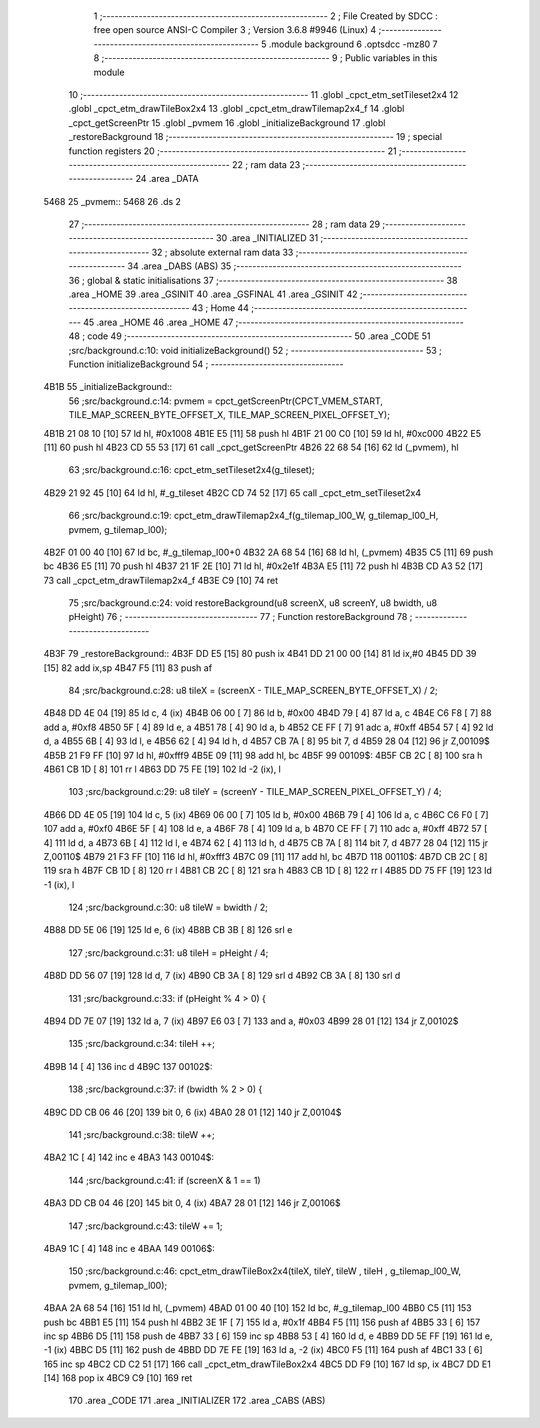                               1 ;--------------------------------------------------------
                              2 ; File Created by SDCC : free open source ANSI-C Compiler
                              3 ; Version 3.6.8 #9946 (Linux)
                              4 ;--------------------------------------------------------
                              5 	.module background
                              6 	.optsdcc -mz80
                              7 	
                              8 ;--------------------------------------------------------
                              9 ; Public variables in this module
                             10 ;--------------------------------------------------------
                             11 	.globl _cpct_etm_setTileset2x4
                             12 	.globl _cpct_etm_drawTileBox2x4
                             13 	.globl _cpct_etm_drawTilemap2x4_f
                             14 	.globl _cpct_getScreenPtr
                             15 	.globl _pvmem
                             16 	.globl _initializeBackground
                             17 	.globl _restoreBackground
                             18 ;--------------------------------------------------------
                             19 ; special function registers
                             20 ;--------------------------------------------------------
                             21 ;--------------------------------------------------------
                             22 ; ram data
                             23 ;--------------------------------------------------------
                             24 	.area _DATA
   5468                      25 _pvmem::
   5468                      26 	.ds 2
                             27 ;--------------------------------------------------------
                             28 ; ram data
                             29 ;--------------------------------------------------------
                             30 	.area _INITIALIZED
                             31 ;--------------------------------------------------------
                             32 ; absolute external ram data
                             33 ;--------------------------------------------------------
                             34 	.area _DABS (ABS)
                             35 ;--------------------------------------------------------
                             36 ; global & static initialisations
                             37 ;--------------------------------------------------------
                             38 	.area _HOME
                             39 	.area _GSINIT
                             40 	.area _GSFINAL
                             41 	.area _GSINIT
                             42 ;--------------------------------------------------------
                             43 ; Home
                             44 ;--------------------------------------------------------
                             45 	.area _HOME
                             46 	.area _HOME
                             47 ;--------------------------------------------------------
                             48 ; code
                             49 ;--------------------------------------------------------
                             50 	.area _CODE
                             51 ;src/background.c:10: void initializeBackground()
                             52 ;	---------------------------------
                             53 ; Function initializeBackground
                             54 ; ---------------------------------
   4B1B                      55 _initializeBackground::
                             56 ;src/background.c:14: pvmem = cpct_getScreenPtr(CPCT_VMEM_START, TILE_MAP_SCREEN_BYTE_OFFSET_X, TILE_MAP_SCREEN_PIXEL_OFFSET_Y);
   4B1B 21 08 10      [10]   57 	ld	hl, #0x1008
   4B1E E5            [11]   58 	push	hl
   4B1F 21 00 C0      [10]   59 	ld	hl, #0xc000
   4B22 E5            [11]   60 	push	hl
   4B23 CD 55 53      [17]   61 	call	_cpct_getScreenPtr
   4B26 22 68 54      [16]   62 	ld	(_pvmem), hl
                             63 ;src/background.c:16: cpct_etm_setTileset2x4(g_tileset);
   4B29 21 92 45      [10]   64 	ld	hl, #_g_tileset
   4B2C CD 74 52      [17]   65 	call	_cpct_etm_setTileset2x4
                             66 ;src/background.c:19: cpct_etm_drawTilemap2x4_f(g_tilemap_l00_W, g_tilemap_l00_H, pvmem, g_tilemap_l00);
   4B2F 01 00 40      [10]   67 	ld	bc, #_g_tilemap_l00+0
   4B32 2A 68 54      [16]   68 	ld	hl, (_pvmem)
   4B35 C5            [11]   69 	push	bc
   4B36 E5            [11]   70 	push	hl
   4B37 21 1F 2E      [10]   71 	ld	hl, #0x2e1f
   4B3A E5            [11]   72 	push	hl
   4B3B CD A3 52      [17]   73 	call	_cpct_etm_drawTilemap2x4_f
   4B3E C9            [10]   74 	ret
                             75 ;src/background.c:24: void restoreBackground(u8 screenX, u8 screenY, u8 bwidth, u8 pHeight)
                             76 ;	---------------------------------
                             77 ; Function restoreBackground
                             78 ; ---------------------------------
   4B3F                      79 _restoreBackground::
   4B3F DD E5         [15]   80 	push	ix
   4B41 DD 21 00 00   [14]   81 	ld	ix,#0
   4B45 DD 39         [15]   82 	add	ix,sp
   4B47 F5            [11]   83 	push	af
                             84 ;src/background.c:28: u8 tileX = (screenX - TILE_MAP_SCREEN_BYTE_OFFSET_X) / 2;
   4B48 DD 4E 04      [19]   85 	ld	c, 4 (ix)
   4B4B 06 00         [ 7]   86 	ld	b, #0x00
   4B4D 79            [ 4]   87 	ld	a, c
   4B4E C6 F8         [ 7]   88 	add	a, #0xf8
   4B50 5F            [ 4]   89 	ld	e, a
   4B51 78            [ 4]   90 	ld	a, b
   4B52 CE FF         [ 7]   91 	adc	a, #0xff
   4B54 57            [ 4]   92 	ld	d, a
   4B55 6B            [ 4]   93 	ld	l, e
   4B56 62            [ 4]   94 	ld	h, d
   4B57 CB 7A         [ 8]   95 	bit	7, d
   4B59 28 04         [12]   96 	jr	Z,00109$
   4B5B 21 F9 FF      [10]   97 	ld	hl, #0xfff9
   4B5E 09            [11]   98 	add	hl, bc
   4B5F                      99 00109$:
   4B5F CB 2C         [ 8]  100 	sra	h
   4B61 CB 1D         [ 8]  101 	rr	l
   4B63 DD 75 FE      [19]  102 	ld	-2 (ix), l
                            103 ;src/background.c:29: u8 tileY = (screenY - TILE_MAP_SCREEN_PIXEL_OFFSET_Y) / 4;
   4B66 DD 4E 05      [19]  104 	ld	c, 5 (ix)
   4B69 06 00         [ 7]  105 	ld	b, #0x00
   4B6B 79            [ 4]  106 	ld	a, c
   4B6C C6 F0         [ 7]  107 	add	a, #0xf0
   4B6E 5F            [ 4]  108 	ld	e, a
   4B6F 78            [ 4]  109 	ld	a, b
   4B70 CE FF         [ 7]  110 	adc	a, #0xff
   4B72 57            [ 4]  111 	ld	d, a
   4B73 6B            [ 4]  112 	ld	l, e
   4B74 62            [ 4]  113 	ld	h, d
   4B75 CB 7A         [ 8]  114 	bit	7, d
   4B77 28 04         [12]  115 	jr	Z,00110$
   4B79 21 F3 FF      [10]  116 	ld	hl, #0xfff3
   4B7C 09            [11]  117 	add	hl, bc
   4B7D                     118 00110$:
   4B7D CB 2C         [ 8]  119 	sra	h
   4B7F CB 1D         [ 8]  120 	rr	l
   4B81 CB 2C         [ 8]  121 	sra	h
   4B83 CB 1D         [ 8]  122 	rr	l
   4B85 DD 75 FF      [19]  123 	ld	-1 (ix), l
                            124 ;src/background.c:30: u8 tileW = bwidth / 2;
   4B88 DD 5E 06      [19]  125 	ld	e, 6 (ix)
   4B8B CB 3B         [ 8]  126 	srl	e
                            127 ;src/background.c:31: u8 tileH = pHeight / 4;
   4B8D DD 56 07      [19]  128 	ld	d, 7 (ix)
   4B90 CB 3A         [ 8]  129 	srl	d
   4B92 CB 3A         [ 8]  130 	srl	d
                            131 ;src/background.c:33: if (pHeight % 4 > 0) {
   4B94 DD 7E 07      [19]  132 	ld	a, 7 (ix)
   4B97 E6 03         [ 7]  133 	and	a, #0x03
   4B99 28 01         [12]  134 	jr	Z,00102$
                            135 ;src/background.c:34: tileH ++;
   4B9B 14            [ 4]  136 	inc	d
   4B9C                     137 00102$:
                            138 ;src/background.c:37: if (bwidth % 2 > 0) {
   4B9C DD CB 06 46   [20]  139 	bit	0, 6 (ix)
   4BA0 28 01         [12]  140 	jr	Z,00104$
                            141 ;src/background.c:38: tileW ++;
   4BA2 1C            [ 4]  142 	inc	e
   4BA3                     143 00104$:
                            144 ;src/background.c:41: if (screenX & 1 == 1)
   4BA3 DD CB 04 46   [20]  145 	bit	0, 4 (ix)
   4BA7 28 01         [12]  146 	jr	Z,00106$
                            147 ;src/background.c:43: tileW += 1;
   4BA9 1C            [ 4]  148 	inc	e
   4BAA                     149 00106$:
                            150 ;src/background.c:46: cpct_etm_drawTileBox2x4(tileX, tileY, tileW , tileH , g_tilemap_l00_W, pvmem, g_tilemap_l00);
   4BAA 2A 68 54      [16]  151 	ld	hl, (_pvmem)
   4BAD 01 00 40      [10]  152 	ld	bc, #_g_tilemap_l00
   4BB0 C5            [11]  153 	push	bc
   4BB1 E5            [11]  154 	push	hl
   4BB2 3E 1F         [ 7]  155 	ld	a, #0x1f
   4BB4 F5            [11]  156 	push	af
   4BB5 33            [ 6]  157 	inc	sp
   4BB6 D5            [11]  158 	push	de
   4BB7 33            [ 6]  159 	inc	sp
   4BB8 53            [ 4]  160 	ld	d, e
   4BB9 DD 5E FF      [19]  161 	ld	e, -1 (ix)
   4BBC D5            [11]  162 	push	de
   4BBD DD 7E FE      [19]  163 	ld	a, -2 (ix)
   4BC0 F5            [11]  164 	push	af
   4BC1 33            [ 6]  165 	inc	sp
   4BC2 CD C2 51      [17]  166 	call	_cpct_etm_drawTileBox2x4
   4BC5 DD F9         [10]  167 	ld	sp, ix
   4BC7 DD E1         [14]  168 	pop	ix
   4BC9 C9            [10]  169 	ret
                            170 	.area _CODE
                            171 	.area _INITIALIZER
                            172 	.area _CABS (ABS)
